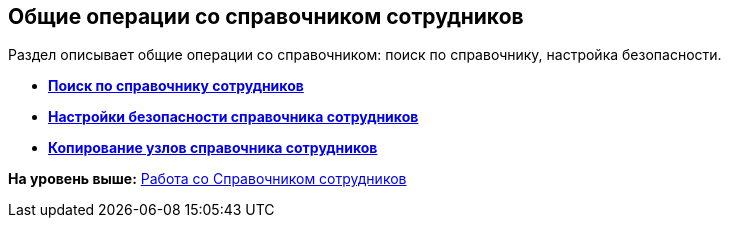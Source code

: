 
== Общие операции со справочником сотрудников

Раздел описывает общие операции со справочником: поиск по справочнику, настройка безопасности.

* *xref:EmployeesDirSearch.adoc[Поиск по справочнику сотрудников]* +
* *xref:EmployeesDirSecurity.adoc[Настройки безопасности справочника сотрудников]* +
* *xref:CopyEmplDirNode.adoc[Копирование узлов справочника сотрудников]* +

*На уровень выше:* xref:EmployeeDirectory.adoc[Работа со Справочником сотрудников]
